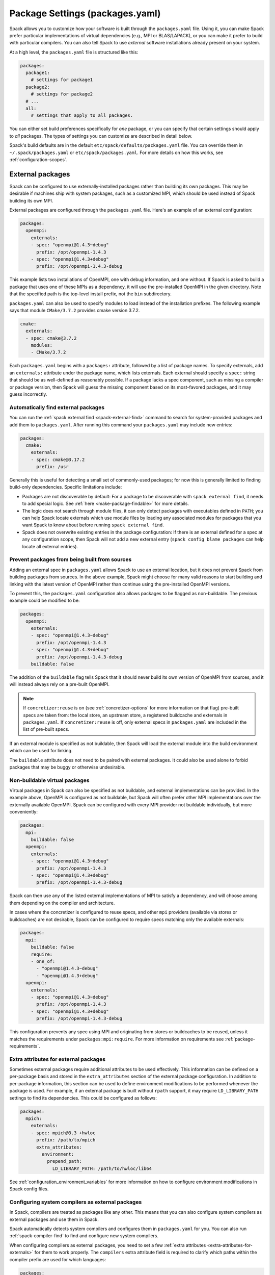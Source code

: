 .. Copyright Spack Project Developers. See COPYRIGHT file for details.

   SPDX-License-Identifier: (Apache-2.0 OR MIT)

.. meta::
   :description lang=en:
      A guide to customizing package settings in Spack using the packages.yaml file, including configuring compilers, specifying external packages, package requirements, and permissions.

.. _packages-config:

Package Settings (packages.yaml)
================================

Spack allows you to customize how your software is built through the ``packages.yaml`` file.
Using it, you can make Spack prefer particular implementations of virtual dependencies (e.g., MPI or BLAS/LAPACK), or you can make it prefer to build with particular compilers.
You can also tell Spack to use *external* software installations already present on your system.

At a high level, the ``packages.yaml`` file is structured like this:

.. code-block:: yaml

   packages:
     package1:
       # settings for package1
     package2:
       # settings for package2
     # ...
     all:
       # settings that apply to all packages.

You can either set build preferences specifically for *one* package, or you can specify that certain settings should apply to *all* packages.
The types of settings you can customize are described in detail below.

Spack's build defaults are in the default ``etc/spack/defaults/packages.yaml`` file.
You can override them in ``~/.spack/packages.yaml`` or ``etc/spack/packages.yaml``.
For more details on how this works, see :ref:`configuration-scopes`.

.. _sec-external-packages:

External packages
-----------------

Spack can be configured to use externally-installed packages rather than building its own packages.
This may be desirable if machines ship with system packages, such as a customized MPI, which should be used instead of Spack building its own MPI.

External packages are configured through the ``packages.yaml`` file.
Here's an example of an external configuration:

.. code-block:: yaml

   packages:
     openmpi:
       externals:
       - spec: "openmpi@1.4.3~debug"
         prefix: /opt/openmpi-1.4.3
       - spec: "openmpi@1.4.3+debug"
         prefix: /opt/openmpi-1.4.3-debug

This example lists two installations of OpenMPI, one with debug information, and one without.
If Spack is asked to build a package that uses one of these MPIs as a dependency, it will use the pre-installed OpenMPI in the given directory.
Note that the specified path is the top-level install prefix, not the ``bin`` subdirectory.

``packages.yaml`` can also be used to specify modules to load instead of the installation prefixes.
The following example says that module ``CMake/3.7.2`` provides cmake version 3.7.2.

.. code-block:: yaml

   cmake:
     externals:
     - spec: cmake@3.7.2
       modules:
       - CMake/3.7.2

Each ``packages.yaml`` begins with a ``packages:`` attribute, followed by a list of package names.
To specify externals, add an ``externals:`` attribute under the package name, which lists externals.
Each external should specify a ``spec:`` string that should be as well-defined as reasonably possible.
If a package lacks a spec component, such as missing a compiler or package version, then Spack will guess the missing component based on its most-favored packages, and it may guess incorrectly.


.. _cmd-spack-external-find:

Automatically find external packages
^^^^^^^^^^^^^^^^^^^^^^^^^^^^^^^^^^^^

You can run the :ref:`spack external find <spack-external-find>` command to search for system-provided packages and add them to ``packages.yaml``.
After running this command your ``packages.yaml`` may include new entries:

.. code-block:: yaml

   packages:
     cmake:
       externals:
       - spec: cmake@3.17.2
         prefix: /usr

Generally this is useful for detecting a small set of commonly-used packages; for now this is generally limited to finding build-only dependencies.
Specific limitations include:

* Packages are not discoverable by default: For a package to be discoverable with ``spack external find``, it needs to add special logic.
  See :ref:`here <make-package-findable>` for more details.
* The logic does not search through module files, it can only detect packages with executables defined in ``PATH``; you can help Spack locate externals which use module files by loading any associated modules for packages that you want Spack to know about before running ``spack external find``.
* Spack does not overwrite existing entries in the package configuration: If there is an external defined for a spec at any configuration scope, then Spack will not add a new external entry (``spack config blame packages`` can help locate all external entries).

Prevent packages from being built from sources
^^^^^^^^^^^^^^^^^^^^^^^^^^^^^^^^^^^^^^^^^^^^^^

Adding an external spec in ``packages.yaml`` allows Spack to use an external location, but it does not prevent Spack from building packages from sources.
In the above example, Spack might choose for many valid reasons to start building and linking with the latest version of OpenMPI rather than continue using the pre-installed OpenMPI versions.

To prevent this, the ``packages.yaml`` configuration also allows packages to be flagged as non-buildable.
The previous example could be modified to be:

.. code-block:: yaml

   packages:
     openmpi:
       externals:
       - spec: "openmpi@1.4.3~debug"
         prefix: /opt/openmpi-1.4.3
       - spec: "openmpi@1.4.3+debug"
         prefix: /opt/openmpi-1.4.3-debug
       buildable: false

The addition of the ``buildable`` flag tells Spack that it should never build its own version of OpenMPI from sources, and it will instead always rely on a pre-built OpenMPI.

.. note::

   If ``concretizer:reuse`` is on (see :ref:`concretizer-options` for more information on that flag) pre-built specs are taken from: the local store, an upstream store, a registered buildcache and externals in ``packages.yaml``.
   If ``concretizer:reuse`` is off, only external specs in ``packages.yaml`` are included in the list of pre-built specs.

If an external module is specified as not buildable, then Spack will load the external module into the build environment which can be used for linking.

The ``buildable`` attribute does not need to be paired with external packages.
It could also be used alone to forbid packages that may be buggy or otherwise undesirable.

Non-buildable virtual packages
^^^^^^^^^^^^^^^^^^^^^^^^^^^^^^

Virtual packages in Spack can also be specified as not buildable, and external implementations can be provided.
In the example above, OpenMPI is configured as not buildable, but Spack will often prefer other MPI implementations over the externally available OpenMPI.
Spack can be configured with every MPI provider not buildable individually, but more conveniently:

.. code-block:: yaml

   packages:
     mpi:
       buildable: false
     openmpi:
       externals:
       - spec: "openmpi@1.4.3~debug"
         prefix: /opt/openmpi-1.4.3
       - spec: "openmpi@1.4.3+debug"
         prefix: /opt/openmpi-1.4.3-debug

Spack can then use any of the listed external implementations of MPI to satisfy a dependency, and will choose among them depending on the compiler and architecture.

In cases where the concretizer is configured to reuse specs, and other ``mpi`` providers (available via stores or buildcaches) are not desirable, Spack can be configured to require specs matching only the available externals:

.. code-block:: yaml

   packages:
     mpi:
       buildable: false
       require:
       - one_of:
         - "openmpi@1.4.3~debug"
         - "openmpi@1.4.3+debug"
     openmpi:
       externals:
       - spec: "openmpi@1.4.3~debug"
         prefix: /opt/openmpi-1.4.3
       - spec: "openmpi@1.4.3+debug"
         prefix: /opt/openmpi-1.4.3-debug

This configuration prevents any spec using MPI and originating from stores or buildcaches to be reused, unless it matches the requirements under ``packages:mpi:require``.
For more information on requirements see :ref:`package-requirements`.


.. _extra-attributes-for-externals:

Extra attributes for external packages
^^^^^^^^^^^^^^^^^^^^^^^^^^^^^^^^^^^^^^

Sometimes external packages require additional attributes to be used effectively.
This information can be defined on a per-package basis and stored in the ``extra_attributes`` section of the external package configuration.
In addition to per-package information, this section can be used to define environment modifications to be performed whenever the package is used.
For example, if an external package is built without ``rpath`` support, it may require ``LD_LIBRARY_PATH`` settings to find its dependencies.
This could be configured as follows:

.. code-block:: yaml

   packages:
     mpich:
       externals:
       - spec: mpich@3.3 +hwloc
         prefix: /path/to/mpich
         extra_attributes:
           environment:
             prepend_path:
               LD_LIBRARY_PATH: /path/to/hwloc/lib64

See :ref:`configuration_environment_variables` for more information on how to configure environment modifications in Spack config files.

.. _configuring-system-compilers-as-external-packages:

Configuring system compilers as external packages
^^^^^^^^^^^^^^^^^^^^^^^^^^^^^^^^^^^^^^^^^^^^^^^^^

In Spack, compilers are treated as packages like any other.
This means that you can also configure system compilers as external packages and use them in Spack.

Spack automatically detects system compilers and configures them in ``packages.yaml`` for you.
You can also run :ref:`spack-compiler-find` to find and configure new system compilers.

When configuring compilers as external packages, you need to set a few :ref:`extra attributes <extra-attributes-for-externals>` for them to work properly.
The ``compilers`` extra attribute field is required to clarify which paths within the compiler prefix are used for which languages:

.. code-block:: yaml

   packages:
     gcc:
       externals:
       - spec: gcc@10.5.0 languages='c,c++,fortran'
         prefix: /usr
         extra_attributes:
           compilers:
             c: /usr/bin/gcc-10
             cxx: /usr/bin/g++-10
             fortran: /usr/bin/gfortran-10

Other fields accepted by compilers under ``extra_attributes`` are ``flags``, ``environment``, ``extra_rpaths``, and ``implicit_rpaths``.

.. code-block:: yaml

   packages:
     gcc:
       externals:
       - spec: gcc@10.5.0 languages='c,c++,fortran'
         prefix: /usr
         extra_attributes:
           compilers:
             c: /usr/bin/gcc-10
             cxx: /usr/bin/g++-10
             fortran: /usr/bin/gfortran-10
           flags:
             cflags: -O3
             fflags: -g -O2
           environment:
             set:
               GCC_ROOT: /usr
             prepend_path:
               PATH: /usr/unusual_path_for_ld/bin
           implicit_rpaths:
           - /usr/lib/gcc
           extra_rpaths:
           - /usr/lib/unusual_gcc_path

The ``flags`` attribute specifies compiler flags to apply to every spec that depends on this compiler.
The accepted flag types are ``cflags``, ``cxxflags``, ``fflags``, ``cppflags``, ``ldflags``, and ``ldlibs``.
In the example above, every spec compiled with this compiler will pass the flags ``-g -O2`` to ``/usr/bin/gfortran-10`` and will pass the flag ``-O3`` to ``/usr/bin/gcc-10``.

The ``environment`` attribute specifies user environment modifications to apply before every time the compiler is invoked.
The available operations are ``set``, ``unset``, ``prepend_path``, ``append_path``, and ``remove_path``.
In the example above, Spack will set ``GCC_ROOT=/usr`` and set ``PATH=/usr/unusual_path_for_ld/bin:$PATH`` before handing control to the build system that will use this compiler.

The ``extra_rpaths`` and ``implicit_rpaths`` fields specify additional paths to pass as rpaths to the linker when using this compiler.
The ``implicit_rpaths`` field is filled in automatically by Spack when detecting compilers, and the ``extra_rpaths`` field is available for users to configure necessary rpaths that have not been detected by Spack.
In addition, paths from ``extra_rpaths`` are added as library search paths for the linker.
In the example above, both ``/usr/lib/gcc`` and ``/usr/lib/unusual_gcc_path`` would be added as rpaths to the linker, and ``-L/usr/lib/unusual_gcc_path`` would be added as well.

.. _package-requirements:

Package Requirements
--------------------

Spack can be configured to always use certain compilers, package versions, and variants during concretization through package requirements.

Package requirements are useful when you find yourself repeatedly specifying the same constraints on the command line, and wish that Spack respects these constraints whether you mention them explicitly or not.
Another use case is specifying constraints that should apply to all root specs in an environment, without having to repeat the constraint everywhere.

Apart from that, requirements config is more flexible than constraints on the command line, because it can specify constraints on packages *when they occur* as a dependency.
In contrast, on the command line it is not possible to specify constraints on dependencies while also keeping those dependencies optional.

.. seealso::

   FAQ: :ref:`Why does Spack pick particular versions and variants? <faq-concretizer-precedence>`


Requirements syntax
^^^^^^^^^^^^^^^^^^^

The package requirements configuration is specified in ``packages.yaml``, keyed by package name and expressed using the Spec syntax.
In the simplest case you can specify attributes that you always want the package to have by providing a single spec string to ``require``:

.. code-block:: yaml

   packages:
     libfabric:
       require: "@1.13.2"

In the above example, ``libfabric`` will always build with version 1.13.2.
If you need to compose multiple configuration scopes ``require`` accepts a list of strings:

.. code-block:: yaml

   packages:
     libfabric:
       require:
       - "@1.13.2"
       - "%gcc"

In this case ``libfabric`` will always build with version 1.13.2 **and** using GCC as a compiler.

For more complex use cases, require accepts also a list of objects.
These objects must have either a ``any_of`` or a ``one_of`` field, containing a list of spec strings, and they can optionally have a ``when`` and a ``message`` attribute:

.. code-block:: yaml

   packages:
     openmpi:
       require:
       - any_of: ["@4.1.5", "%c,cxx,fortran=gcc"]
         message: "in this example only 4.1.5 can build with other compilers"

``any_of`` is a list of specs.
One of those specs must be satisfied and it is also allowed for the concretized spec to match more than one.
In the above example, that means you could build ``openmpi@4.1.5%gcc``, ``openmpi@4.1.5%clang`` or ``openmpi@3.9%gcc``, but not ``openmpi@3.9%clang``.

If a custom message is provided, and the requirement is not satisfiable, Spack will print the custom error message:

.. code-block:: spec

   $ spack spec openmpi@3.9%clang
   ==> Error: in this example only 4.1.5 can build with other compilers

We could express a similar requirement using the ``when`` attribute:

.. code-block:: yaml

   packages:
     openmpi:
       require:
       - any_of: ["%c,cxx,fortran=gcc"]
         when: "@:4.1.4"
         message: "in this example only 4.1.5 can build with other compilers"

In the example above, if the version turns out to be 4.1.4 or less, we require the compiler to be GCC.
For readability, Spack also allows a ``spec`` key accepting a string when there is only a single constraint:

.. code-block:: yaml

   packages:
     openmpi:
       require:
       - spec: "%c,cxx,fortran=gcc"
         when: "@:4.1.4"
         message: "in this example only 4.1.5 can build with other compilers"

This code snippet and the one before it are semantically equivalent.

Finally, instead of ``any_of`` you can use ``one_of`` which also takes a list of specs.
The final concretized spec must match one and only one of them:

.. code-block:: yaml

   packages:
     mpich:
       require:
       - one_of: ["+cuda", "+rocm"]

In the example above, that means you could build ``mpich+cuda`` or ``mpich+rocm`` but not ``mpich+cuda+rocm``.

.. note::

   For ``any_of`` and ``one_of``, the order of specs indicates a preference: items that appear earlier in the list are preferred (note that these preferences can be ignored in favor of others).

.. note::

   When using a conditional requirement, Spack is allowed to actively avoid the triggering condition (the ``when=...`` spec) if that leads to a concrete spec with better scores in the optimization criteria.
   To check the current optimization criteria and their priorities you can run ``spack solve zlib``.

Setting default requirements
^^^^^^^^^^^^^^^^^^^^^^^^^^^^

You can also set default requirements for all packages under ``all`` like this:

.. code-block:: yaml

   packages:
     all:
       require: "%[when=%c]c=clang %[when=%cxx]cxx=clang"

which means every spec will be required to use ``clang`` as the compiler for C and C++ code.

.. warning::

   The simpler config ``require: %clang`` will fail to build any package that does not include compiled code, because those packages cannot depend on ``clang`` (alias for ``llvm+clang``).
   In most contexts, default requirements must use either conditional dependencies or a :ref:`toolchain <toolchains>` that combines conditional dependencies.

Requirements on variants for all packages are possible too, but note that they are only enforced for those packages that define these variants, otherwise they are disregarded.
For example:

.. code-block:: yaml

   packages:
     all:
       require:
       - "+shared"
       - "+cuda"

will just enforce ``+shared`` on ``zlib``, which has a boolean ``shared`` variant but no ``cuda`` variant.

Constraints in a single spec literal are always considered as a whole, so in a case like:

.. code-block:: yaml

   packages:
     all:
       require: "+shared +cuda"

the default requirement will be enforced only if a package has both a ``cuda`` and a ``shared`` variant, and will never be partially enforced.

Finally, ``all`` represents a *default set of requirements* - if there are specific package requirements, then the default requirements under ``all`` are disregarded.
For example, with a configuration like this:

.. code-block:: yaml

   packages:
     all:
       require:
       - "build_type=Debug"
       - "%[when=%c]c=clang %[when=%cxx]cxx=clang"
     cmake:
       require:
       - "build_type=Debug"
       - "%c,cxx=gcc"

Spack requires ``cmake`` to use ``gcc`` and all other nodes (including ``cmake`` dependencies) to use ``clang``.
If enforcing ``build_type=Debug`` is needed also on ``cmake``, it must be repeated in the specific ``cmake`` requirements.

.. _setting-requirements-on-virtual-specs:

Setting requirements on virtual specs
^^^^^^^^^^^^^^^^^^^^^^^^^^^^^^^^^^^^^

A requirement on a virtual spec applies whenever that virtual is present in the DAG.
This can be useful for fixing which virtual provider you want to use:

.. code-block:: yaml

   packages:
     mpi:
       require: "mvapich2 %c,cxx,fortran=gcc"

With the configuration above the only allowed ``mpi`` provider is ``mvapich2`` built with ``gcc``/``g++``/``gfortran``.

Requirements on the virtual spec and on the specific provider are both applied, if present.
For instance with a configuration like:

.. code-block:: yaml

   packages:
     mpi:
       require: "mvapich2 %c,cxx,fortran=gcc"
     mvapich2:
       require: "~cuda"

you will use ``mvapich2~cuda %c,cxx,fortran=gcc`` as an ``mpi`` provider.

.. _package-strong-preferences:

Conflicts and strong preferences
^^^^^^^^^^^^^^^^^^^^^^^^^^^^^^^^

If the semantic of requirements is too strong, you can also express "strong preferences" and "conflicts" from configuration files:

.. code-block:: yaml

   packages:
     all:
       prefer:
       - "%c,cxx=clang"
       conflict:
       - "+shared"

The ``prefer`` and ``conflict`` sections can be used whenever a ``require`` section is allowed.
The argument is always a list of constraints, and each constraint can be either a simple string, or a more complex object:

.. code-block:: yaml

   packages:
     all:
       conflict:
       - spec: "%c,cxx=clang"
         when: "target=x86_64_v3"
         message: "reason why clang cannot be used"

The ``spec`` attribute is mandatory, while both ``when`` and ``message`` are optional.

.. note::

   Requirements allow for expressing both "strong preferences" and "conflicts".
   The syntax for doing so, though, may not be immediately clear.
   For instance, if we want to prevent any package from using ``%clang``, we can set:

   .. code-block:: yaml

      packages:
        all:
          require:
          - one_of: ["%clang", "@:"]

   Since only one of the requirements must hold, and ``@:`` is always true, the rule above is equivalent to a conflict.
   For "strong preferences" the same construction works, with the ``any_of`` policy instead of the ``one_of`` policy.

.. _package-preferences:

Package Preferences
-------------------

In some cases package requirements can be too strong, and package preferences are the better option.
Package preferences do not impose constraints on packages for particular versions or variants values, they rather only set defaults.
The concretizer is free to change them if it must, due to other constraints, and also prefers reusing installed packages over building new ones that are a better match for preferences.

.. seealso::

   FAQ: :ref:`Why does Spack pick particular versions and variants? <faq-concretizer-precedence>`


The ``target`` and ``providers`` preferences can only be set globally under the ``all`` section of ``packages.yaml``:

.. code-block:: yaml

   packages:
     all:
       target: [x86_64_v3]
       providers:
         mpi: [mvapich2, mpich, openmpi]

These preferences override Spack's default and effectively reorder priorities when looking for the best compiler, target or virtual package provider.
Each preference takes an ordered list of spec constraints, with earlier entries in the list being preferred over later entries.

In the example above all packages prefer to target the ``x86_64_v3`` microarchitecture and to use ``mvapich2`` if they depend on ``mpi``.

The ``variants`` and ``version`` preferences can be set under package specific sections of the ``packages.yaml`` file:

.. code-block:: yaml

   packages:
     opencv:
       variants: +debug
     gperftools:
       version: [2.2, 2.4, 2.3]

In this case, the preference for ``opencv`` is to build with debug options, while ``gperftools`` prefers version 2.2 over 2.4.

Any preference can be overwritten on the command line if explicitly requested.

Preferences cannot overcome explicit constraints, as they only set a preferred ordering among homogeneous attribute values.
Going back to the example, if ``gperftools@2.3:`` was requested, then Spack will install version 2.4 since the most preferred version 2.2 is prohibited by the version constraint.

.. _package_permissions:

Package Permissions
-------------------

Spack can be configured to assign permissions to the files installed by a package.

In the ``packages.yaml`` file under ``permissions``, the attributes ``read``, ``write``, and ``group`` control the package permissions.
These attributes can be set per-package, or for all packages under ``all``.
If permissions are set under ``all`` and for a specific package, the package-specific settings take precedence.

The ``read`` and ``write`` attributes take one of ``user``, ``group``, and ``world``.

.. code-block:: yaml

   packages:
     all:
       permissions:
         write: group
         group: spack
     my_app:
       permissions:
         read: group
         group: my_team

The permissions settings describe the broadest level of access to installations of the specified packages.
The execute permissions of the file are set to the same level as read permissions for those files that are executable.
The default setting for ``read`` is ``world``, and for ``write`` is ``user``.
In the example above, installations of ``my_app`` will be installed with user and group permissions but no world permissions, and owned by the group ``my_team``.
All other packages will be installed with user and group write privileges, and world read privileges.
Those packages will be owned by the group ``spack``.

The ``group`` attribute assigns a Unix-style group to a package.
All files installed by the package will be owned by the assigned group, and the sticky group bit will be set on the install prefix and all directories inside the install prefix.
This will ensure that even manually placed files within the install prefix are owned by the assigned group.
If no group is assigned, Spack will allow the OS default behavior to go as expected.

.. _assigning-package-attributes:

Assigning Package Attributes
----------------------------

You can assign class-level attributes in the configuration:

.. code-block:: yaml

   packages:
     mpileaks:
       package_attributes:
         # Override existing attributes
         url: http://www.somewhereelse.com/mpileaks-1.0.tar.gz
         # ... or add new ones
         x: 1

Attributes set this way will be accessible to any method executed in the package.py file (e.g. the ``install()`` method).
Values for these attributes may be any value parseable by yaml.

These can only be applied to specific packages, not "all" or virtual packages.
